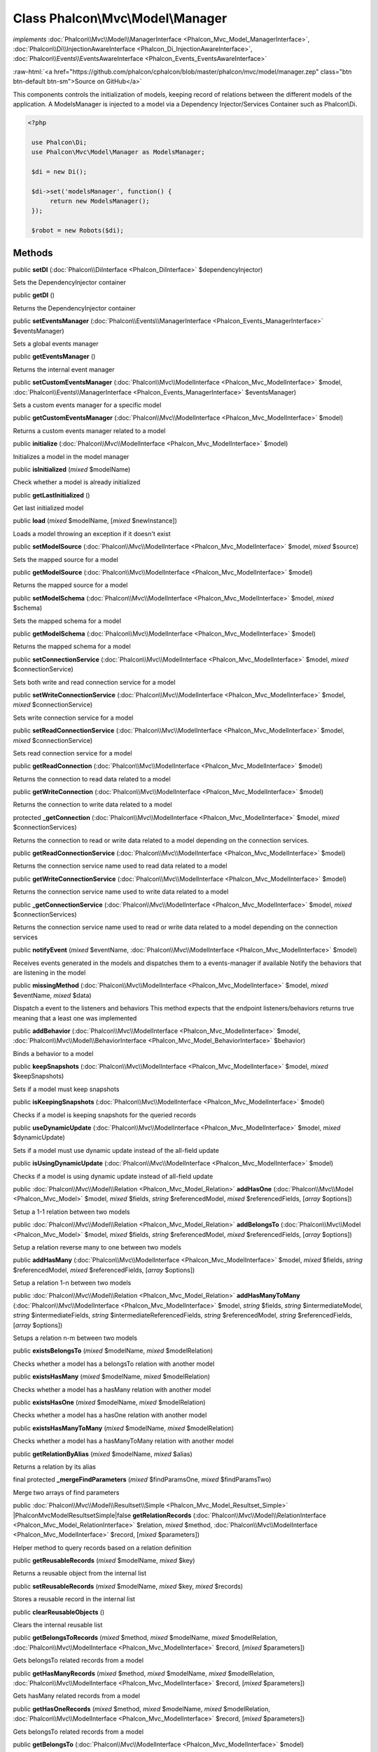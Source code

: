 Class **Phalcon\\Mvc\\Model\\Manager**
======================================

*implements* :doc:`Phalcon\\Mvc\\Model\\ManagerInterface <Phalcon_Mvc_Model_ManagerInterface>`, :doc:`Phalcon\\Di\\InjectionAwareInterface <Phalcon_Di_InjectionAwareInterface>`, :doc:`Phalcon\\Events\\EventsAwareInterface <Phalcon_Events_EventsAwareInterface>`

.. role:: raw-html(raw)
   :format: html

:raw-html:`<a href="https://github.com/phalcon/cphalcon/blob/master/phalcon/mvc/model/manager.zep" class="btn btn-default btn-sm">Source on GitHub</a>`

This components controls the initialization of models, keeping record of relations between the different models of the application.  A ModelsManager is injected to a model via a Dependency Injector/Services Container such as Phalcon\\Di.  

.. code-block:: php

    <?php

     use Phalcon\Di;
     use Phalcon\Mvc\Model\Manager as ModelsManager;
    
     $di = new Di();
    
     $di->set('modelsManager', function() {
          return new ModelsManager();
     });
    
     $robot = new Robots($di);



Methods
-------

public  **setDI** (:doc:`Phalcon\\DiInterface <Phalcon_DiInterface>` $dependencyInjector)

Sets the DependencyInjector container



public  **getDI** ()

Returns the DependencyInjector container



public  **setEventsManager** (:doc:`Phalcon\\Events\\ManagerInterface <Phalcon_Events_ManagerInterface>` $eventsManager)

Sets a global events manager



public  **getEventsManager** ()

Returns the internal event manager



public  **setCustomEventsManager** (:doc:`Phalcon\\Mvc\\ModelInterface <Phalcon_Mvc_ModelInterface>` $model, :doc:`Phalcon\\Events\\ManagerInterface <Phalcon_Events_ManagerInterface>` $eventsManager)

Sets a custom events manager for a specific model



public  **getCustomEventsManager** (:doc:`Phalcon\\Mvc\\ModelInterface <Phalcon_Mvc_ModelInterface>` $model)

Returns a custom events manager related to a model



public  **initialize** (:doc:`Phalcon\\Mvc\\ModelInterface <Phalcon_Mvc_ModelInterface>` $model)

Initializes a model in the model manager



public  **isInitialized** (*mixed* $modelName)

Check whether a model is already initialized



public  **getLastInitialized** ()

Get last initialized model



public  **load** (*mixed* $modelName, [*mixed* $newInstance])

Loads a model throwing an exception if it doesn't exist



public  **setModelSource** (:doc:`Phalcon\\Mvc\\ModelInterface <Phalcon_Mvc_ModelInterface>` $model, *mixed* $source)

Sets the mapped source for a model



public  **getModelSource** (:doc:`Phalcon\\Mvc\\ModelInterface <Phalcon_Mvc_ModelInterface>` $model)

Returns the mapped source for a model



public  **setModelSchema** (:doc:`Phalcon\\Mvc\\ModelInterface <Phalcon_Mvc_ModelInterface>` $model, *mixed* $schema)

Sets the mapped schema for a model



public  **getModelSchema** (:doc:`Phalcon\\Mvc\\ModelInterface <Phalcon_Mvc_ModelInterface>` $model)

Returns the mapped schema for a model



public  **setConnectionService** (:doc:`Phalcon\\Mvc\\ModelInterface <Phalcon_Mvc_ModelInterface>` $model, *mixed* $connectionService)

Sets both write and read connection service for a model



public  **setWriteConnectionService** (:doc:`Phalcon\\Mvc\\ModelInterface <Phalcon_Mvc_ModelInterface>` $model, *mixed* $connectionService)

Sets write connection service for a model



public  **setReadConnectionService** (:doc:`Phalcon\\Mvc\\ModelInterface <Phalcon_Mvc_ModelInterface>` $model, *mixed* $connectionService)

Sets read connection service for a model



public  **getReadConnection** (:doc:`Phalcon\\Mvc\\ModelInterface <Phalcon_Mvc_ModelInterface>` $model)

Returns the connection to read data related to a model



public  **getWriteConnection** (:doc:`Phalcon\\Mvc\\ModelInterface <Phalcon_Mvc_ModelInterface>` $model)

Returns the connection to write data related to a model



protected  **_getConnection** (:doc:`Phalcon\\Mvc\\ModelInterface <Phalcon_Mvc_ModelInterface>` $model, *mixed* $connectionServices)

Returns the connection to read or write data related to a model depending on the connection services.



public  **getReadConnectionService** (:doc:`Phalcon\\Mvc\\ModelInterface <Phalcon_Mvc_ModelInterface>` $model)

Returns the connection service name used to read data related to a model



public  **getWriteConnectionService** (:doc:`Phalcon\\Mvc\\ModelInterface <Phalcon_Mvc_ModelInterface>` $model)

Returns the connection service name used to write data related to a model



public  **_getConnectionService** (:doc:`Phalcon\\Mvc\\ModelInterface <Phalcon_Mvc_ModelInterface>` $model, *mixed* $connectionServices)

Returns the connection service name used to read or write data related to a model depending on the connection services



public  **notifyEvent** (*mixed* $eventName, :doc:`Phalcon\\Mvc\\ModelInterface <Phalcon_Mvc_ModelInterface>` $model)

Receives events generated in the models and dispatches them to a events-manager if available Notify the behaviors that are listening in the model



public  **missingMethod** (:doc:`Phalcon\\Mvc\\ModelInterface <Phalcon_Mvc_ModelInterface>` $model, *mixed* $eventName, *mixed* $data)

Dispatch a event to the listeners and behaviors This method expects that the endpoint listeners/behaviors returns true meaning that a least one was implemented



public  **addBehavior** (:doc:`Phalcon\\Mvc\\ModelInterface <Phalcon_Mvc_ModelInterface>` $model, :doc:`Phalcon\\Mvc\\Model\\BehaviorInterface <Phalcon_Mvc_Model_BehaviorInterface>` $behavior)

Binds a behavior to a model



public  **keepSnapshots** (:doc:`Phalcon\\Mvc\\ModelInterface <Phalcon_Mvc_ModelInterface>` $model, *mixed* $keepSnapshots)

Sets if a model must keep snapshots



public  **isKeepingSnapshots** (:doc:`Phalcon\\Mvc\\ModelInterface <Phalcon_Mvc_ModelInterface>` $model)

Checks if a model is keeping snapshots for the queried records



public  **useDynamicUpdate** (:doc:`Phalcon\\Mvc\\ModelInterface <Phalcon_Mvc_ModelInterface>` $model, *mixed* $dynamicUpdate)

Sets if a model must use dynamic update instead of the all-field update



public  **isUsingDynamicUpdate** (:doc:`Phalcon\\Mvc\\ModelInterface <Phalcon_Mvc_ModelInterface>` $model)

Checks if a model is using dynamic update instead of all-field update



public :doc:`Phalcon\\Mvc\\Model\\Relation <Phalcon_Mvc_Model_Relation>`  **addHasOne** (:doc:`Phalcon\\Mvc\\Model <Phalcon_Mvc_Model>` $model, *mixed* $fields, *string* $referencedModel, *mixed* $referencedFields, [*array* $options])

Setup a 1-1 relation between two models



public :doc:`Phalcon\\Mvc\\Model\\Relation <Phalcon_Mvc_Model_Relation>`  **addBelongsTo** (:doc:`Phalcon\\Mvc\\Model <Phalcon_Mvc_Model>` $model, *mixed* $fields, *string* $referencedModel, *mixed* $referencedFields, [*array* $options])

Setup a relation reverse many to one between two models



public  **addHasMany** (:doc:`Phalcon\\Mvc\\ModelInterface <Phalcon_Mvc_ModelInterface>` $model, *mixed* $fields, *string* $referencedModel, *mixed* $referencedFields, [*array* $options])

Setup a relation 1-n between two models



public :doc:`Phalcon\\Mvc\\Model\\Relation <Phalcon_Mvc_Model_Relation>`  **addHasManyToMany** (:doc:`Phalcon\\Mvc\\ModelInterface <Phalcon_Mvc_ModelInterface>` $model, *string* $fields, *string* $intermediateModel, *string* $intermediateFields, *string* $intermediateReferencedFields, *string* $referencedModel, *string* $referencedFields, [*array* $options])

Setups a relation n-m between two models



public  **existsBelongsTo** (*mixed* $modelName, *mixed* $modelRelation)

Checks whether a model has a belongsTo relation with another model



public  **existsHasMany** (*mixed* $modelName, *mixed* $modelRelation)

Checks whether a model has a hasMany relation with another model



public  **existsHasOne** (*mixed* $modelName, *mixed* $modelRelation)

Checks whether a model has a hasOne relation with another model



public  **existsHasManyToMany** (*mixed* $modelName, *mixed* $modelRelation)

Checks whether a model has a hasManyToMany relation with another model



public  **getRelationByAlias** (*mixed* $modelName, *mixed* $alias)

Returns a relation by its alias



final protected  **_mergeFindParameters** (*mixed* $findParamsOne, *mixed* $findParamsTwo)

Merge two arrays of find parameters



public :doc:`Phalcon\\Mvc\\Model\\Resultset\\Simple <Phalcon_Mvc_Model_Resultset_Simple>` |Phalcon\Mvc\Model\Resultset\Simple|false **getRelationRecords** (:doc:`Phalcon\\Mvc\\Model\\RelationInterface <Phalcon_Mvc_Model_RelationInterface>` $relation, *mixed* $method, :doc:`Phalcon\\Mvc\\ModelInterface <Phalcon_Mvc_ModelInterface>` $record, [*mixed* $parameters])

Helper method to query records based on a relation definition



public  **getReusableRecords** (*mixed* $modelName, *mixed* $key)

Returns a reusable object from the internal list



public  **setReusableRecords** (*mixed* $modelName, *mixed* $key, *mixed* $records)

Stores a reusable record in the internal list



public  **clearReusableObjects** ()

Clears the internal reusable list



public  **getBelongsToRecords** (*mixed* $method, *mixed* $modelName, *mixed* $modelRelation, :doc:`Phalcon\\Mvc\\ModelInterface <Phalcon_Mvc_ModelInterface>` $record, [*mixed* $parameters])

Gets belongsTo related records from a model



public  **getHasManyRecords** (*mixed* $method, *mixed* $modelName, *mixed* $modelRelation, :doc:`Phalcon\\Mvc\\ModelInterface <Phalcon_Mvc_ModelInterface>` $record, [*mixed* $parameters])

Gets hasMany related records from a model



public  **getHasOneRecords** (*mixed* $method, *mixed* $modelName, *mixed* $modelRelation, :doc:`Phalcon\\Mvc\\ModelInterface <Phalcon_Mvc_ModelInterface>` $record, [*mixed* $parameters])

Gets belongsTo related records from a model



public  **getBelongsTo** (:doc:`Phalcon\\Mvc\\ModelInterface <Phalcon_Mvc_ModelInterface>` $model)

Gets all the belongsTo relations defined in a model 

.. code-block:: php

    <?php

    $relations = $modelsManager->getBelongsTo(new Robots());




public  **getHasMany** (:doc:`Phalcon\\Mvc\\ModelInterface <Phalcon_Mvc_ModelInterface>` $model)

Gets hasMany relations defined on a model



public  **getHasOne** (:doc:`Phalcon\\Mvc\\ModelInterface <Phalcon_Mvc_ModelInterface>` $model)

Gets hasOne relations defined on a model



public  **getHasManyToMany** (:doc:`Phalcon\\Mvc\\ModelInterface <Phalcon_Mvc_ModelInterface>` $model)

Gets hasManyToMany relations defined on a model



public  **getHasOneAndHasMany** (:doc:`Phalcon\\Mvc\\ModelInterface <Phalcon_Mvc_ModelInterface>` $model)

Gets hasOne relations defined on a model



public  **getRelations** (*mixed* $modelName)

Query all the relationships defined on a model



public  **getRelationsBetween** (*mixed* $first, *mixed* $second)

Query the first relationship defined between two models



public  **createQuery** (*mixed* $phql)

Creates a Phalcon\\Mvc\\Model\\Query without execute it



public  **executeQuery** (*mixed* $phql, [*mixed* $placeholders], [*mixed* $types])

Creates a Phalcon\\Mvc\\Model\\Query and execute it



public  **createBuilder** ([*mixed* $params])

Creates a Phalcon\\Mvc\\Model\\Query\\Builder



public  **getLastQuery** ()

Returns the last query created or executed in the models manager



public  **registerNamespaceAlias** (*mixed* $alias, *mixed* $namespaceName)

Registers shorter aliases for namespaces in PHQL statements



public  **getNamespaceAlias** (*mixed* $alias)

Returns a real namespace from its alias



public  **getNamespaceAliases** ()

Returns all the registered namespace aliases



public  **__destruct** ()

Destroys the current PHQL cache



